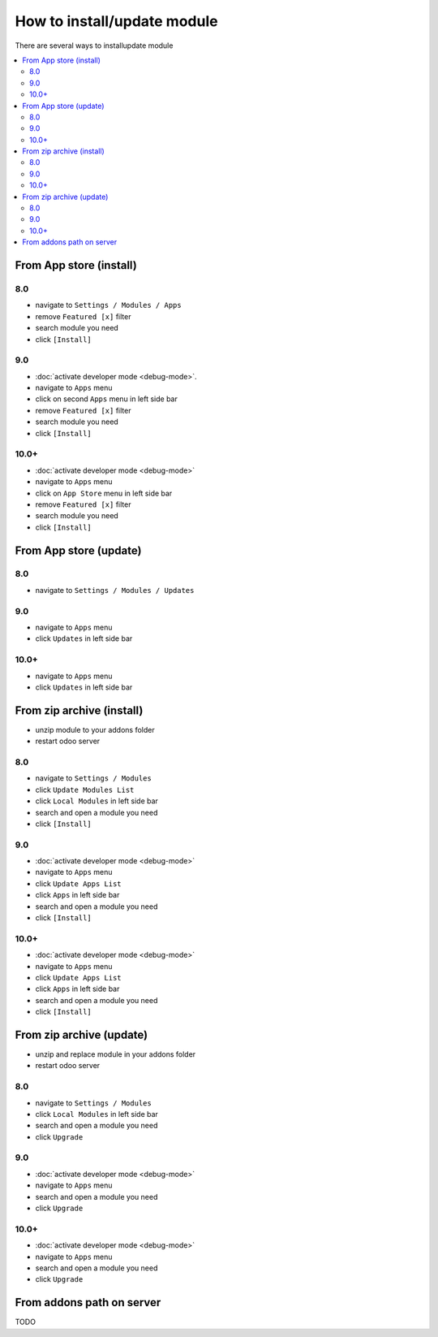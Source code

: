 ============================
How to install/update module
============================

There are several ways to install\update module

.. contents::
   :local:

From App store (install)
========================

8.0
---

* navigate to ``Settings / Modules / Apps``
* remove ``Featured [x]`` filter
* search module you need
* click ``[Install]``

9.0
---

* :doc:`activate developer mode <debug-mode>`.
* navigate to ``Apps`` menu
* click on second ``Apps`` menu in left side bar
* remove ``Featured [x]`` filter
* search module you need
* click ``[Install]``

10.0+
-----

* :doc:`activate developer mode <debug-mode>`
* navigate to ``Apps`` menu
* click on ``App Store`` menu in left side bar
* remove ``Featured [x]`` filter
* search module you need
* click ``[Install]``


From App store (update)
=======================

8.0
---

* navigate to ``Settings / Modules / Updates``

9.0
---

* navigate to ``Apps`` menu
* click ``Updates`` in left side bar

10.0+
-----

* navigate to ``Apps`` menu
* click ``Updates`` in left side bar


From zip archive (install)
==========================

* unzip module to your addons folder
* restart odoo server

8.0
---

* navigate to ``Settings / Modules``
* click ``Update Modules List``
* click ``Local Modules`` in left side bar
* search and open a module you need
* click ``[Install]``

9.0
---

* :doc:`activate developer mode <debug-mode>`
* navigate to ``Apps`` menu
* click ``Update Apps List``
* click ``Apps`` in left side bar
* search and open a module you need
* click ``[Install]``

10.0+
-----

* :doc:`activate developer mode <debug-mode>`
* navigate to ``Apps`` menu
* click ``Update Apps List``
* click ``Apps`` in left side bar
* search and open a module you need
* click ``[Install]``


From zip archive (update)
=========================

* unzip and replace module in your addons folder
* restart odoo server

8.0
---

* navigate to ``Settings / Modules``
* click ``Local Modules`` in left side bar
* search and open a module you need
* click ``Upgrade``

9.0
---

* :doc:`activate developer mode <debug-mode>`
* navigate to ``Apps`` menu
* search and open a module you need
* click ``Upgrade``

10.0+
-----

* :doc:`activate developer mode <debug-mode>`
* navigate to ``Apps`` menu
* search and open a module you need
* click ``Upgrade``


From addons path on server
==========================
TODO
